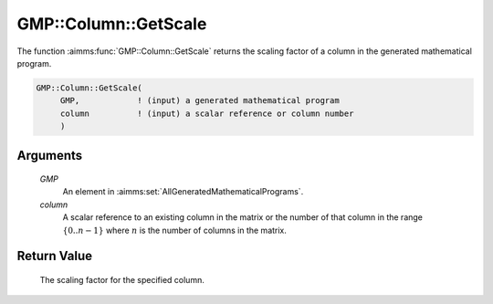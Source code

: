 .. aimms:function:: GMP::Column::GetScale(GMP, column)

.. _GMP::Column::GetScale:

GMP::Column::GetScale
=====================

The function :aimms:func:`GMP::Column::GetScale` returns the scaling factor of a
column in the generated mathematical program.

.. code-block:: aimms

    GMP::Column::GetScale(
         GMP,            ! (input) a generated mathematical program
         column          ! (input) a scalar reference or column number
         )

Arguments
---------

    *GMP*
        An element in :aimms:set:`AllGeneratedMathematicalPrograms`.

    *column*
        A scalar reference to an existing column in the matrix or the number of
        that column in the range :math:`\{ 0 .. n-1 \}` where :math:`n` is the
        number of columns in the matrix.

Return Value
------------

    The scaling factor for the specified column.

.. seealso::

    The routines :aimms:func:`GMP::Instance::Generate` and :aimms:func:`GMP::Row::GetScale`.
